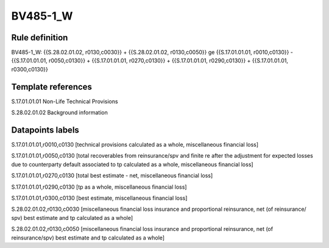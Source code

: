 =========
BV485-1_W
=========

Rule definition
---------------

BV485-1_W: {{S.28.02.01.02, r0130,c0030}} + {{S.28.02.01.02, r0130,c0050}} ge {{S.17.01.01.01, r0010,c0130}} - {{S.17.01.01.01, r0050,c0130}} + {{S.17.01.01.01, r0270,c0130}} + {{S.17.01.01.01, r0290,c0130}} + {{S.17.01.01.01, r0300,c0130}}


Template references
-------------------

S.17.01.01.01 Non-Life Technical Provisions

S.28.02.01.02 Background information


Datapoints labels
-----------------

S.17.01.01.01,r0010,c0130 [technical provisions calculated as a whole, miscellaneous financial loss]

S.17.01.01.01,r0050,c0130 [total recoverables from reinsurance/spv and finite re after the adjustment for expected losses due to counterparty default associated to tp calculated as a whole, miscellaneous financial loss]

S.17.01.01.01,r0270,c0130 [total best estimate - net, miscellaneous financial loss]

S.17.01.01.01,r0290,c0130 [tp as a whole, miscellaneous financial loss]

S.17.01.01.01,r0300,c0130 [best estimate, miscellaneous financial loss]

S.28.02.01.02,r0130,c0030 [miscellaneous financial loss insurance and proportional reinsurance, net (of reinsurance/ spv) best estimate and tp calculated as a whole]

S.28.02.01.02,r0130,c0050 [miscellaneous financial loss insurance and proportional reinsurance, net (of reinsurance/spv) best estimate and tp calculated as a whole]



